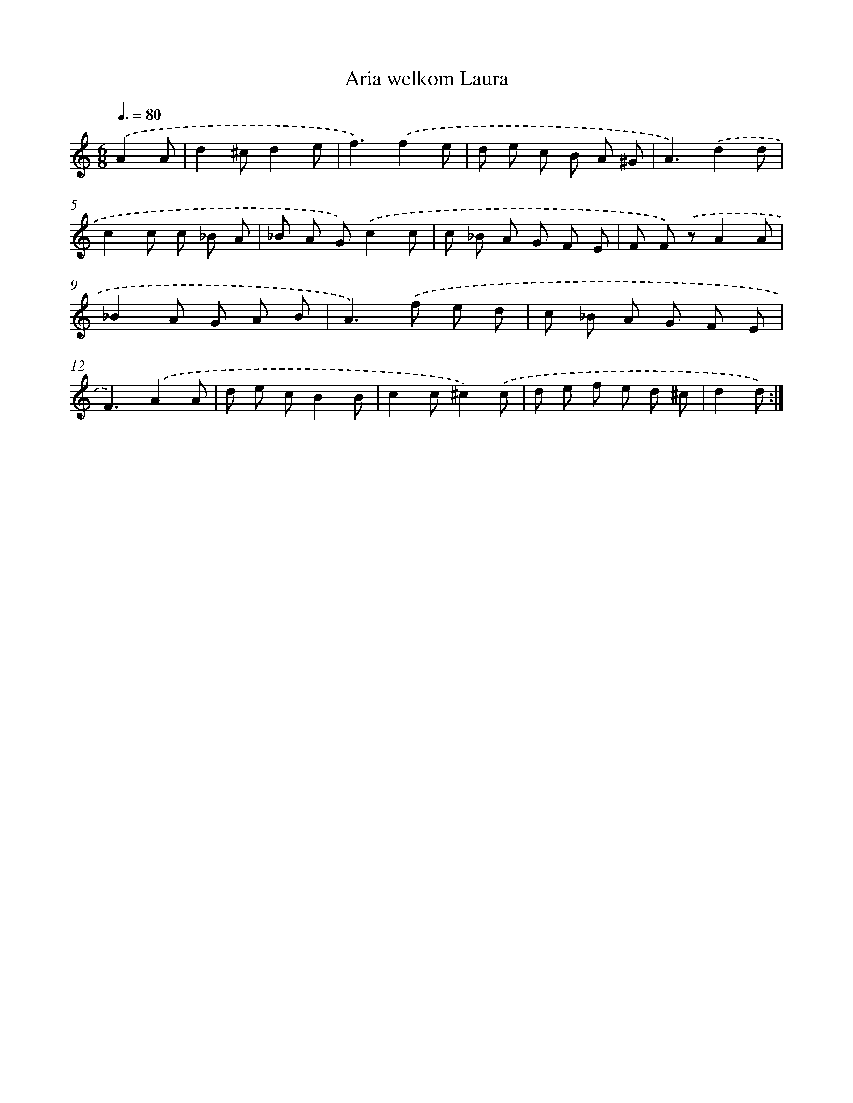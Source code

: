 X: 7677
T: Aria welkom Laura
%%abc-version 2.0
%%abcx-abcm2ps-target-version 5.9.1 (29 Sep 2008)
%%abc-creator hum2abc beta
%%abcx-conversion-date 2018/11/01 14:36:40
%%humdrum-veritas 1149428156
%%humdrum-veritas-data 1494212107
%%continueall 1
%%barnumbers 0
L: 1/8
M: 6/8
Q: 3/8=80
K: C clef=treble
.('A2A [I:setbarnb 1]|
d2^cd2e |
f3).('f2e |
d e c B A ^G |
A3).('d2d |
c2c c _B A |
_B A G).('c2c |
c _B A G F E |
F F) .('zA2A |
_B2A G A B |
A2>).('f2 e d |
c _B A G F E |
F3).('A2A |
d e cB2B |
c2c^c2).('c |
d e f e d ^c |
d2d) :|]
